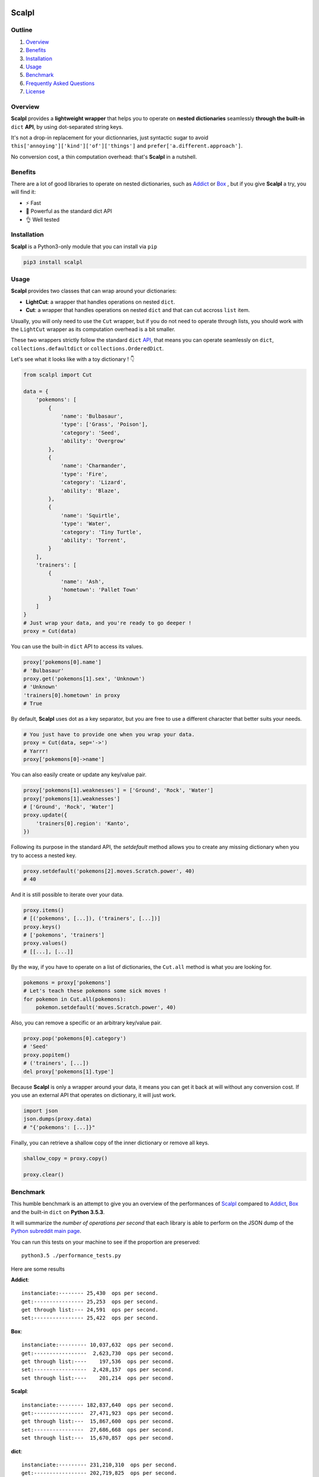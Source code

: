 .. image:: https://raw.githubusercontent.com/ducdetronquito/scalpl/master/scalpl.png
    :target: https://github.com/ducdetronquito/scalpl

Scalpl
======

.. image:: https://img.shields.io/badge/license-public%20domain-ff69b4.svg
    :target: https://github.com/ducdetronquito/scalpl#license

.. image:: https://img.shields.io/badge/coverage-100%25-green.svg
    :target: #

.. image:: https://img.shields.io/badge/pypi-v0.2.4-blue.svg
    :target: https://pypi.python.org/pypi/scalpl/

Outline
~~~~~~~

1. `Overview <https://github.com/ducdetronquito/scalpl#overview>`_
2. `Benefits <https://github.com/ducdetronquito/scalpl#benefits>`_
3. `Installation <https://github.com/ducdetronquito/scalpl#installation>`_
4. `Usage <https://github.com/ducdetronquito/scalpl#usage>`_
5. `Benchmark <https://github.com/ducdetronquito/scalpl#benchmark>`_
6. `Frequently Asked Questions <https://github.com/ducdetronquito/scalpl#frequently-asked-questions>`_
7. `License <https://github.com/ducdetronquito/scalpl#license>`_


Overview
~~~~~~~~


**Scalpl** provides a **lightweight wrapper** that helps you to operate
on **nested dictionaries** seamlessly **through the built-in** ``dict``
**API**, by using dot-separated string keys.

It's not a drop-in replacement for your dictionnaries, just syntactic
sugar to avoid ``this['annoying']['kind']['of']['things']`` and
``prefer['a.different.approach']``.

No conversion cost, a thin computation overhead: that's **Scalpl** in a
nutshell.


Benefits
~~~~~~~~
There are a lot of good libraries to operate on nested dictionaries,
such as `Addict <https://github.com/mewwts/addict>`_ or 
`Box <https://github.com/cdgriffith/Box>`_ , but if you give **Scalpl**
a try, you will find it:

* ⚡ Fast
* 🚀 Powerful as the standard dict API
* 👌 Well tested

Installation
~~~~~~~~~~~~

**Scalpl** is a Python3-only module that you can install via ``pip``

.. code:: sh

    pip3 install scalpl

Usage
~~~~~

**Scalpl** provides two classes that can wrap around your dictionaries:

-  **LightCut**: a wrapper that handles operations on nested ``dict``.
-  **Cut**: a wrapper that handles operations on nested ``dict`` and
   that can cut accross ``list`` item.

Usually, you will only need to use the ``Cut`` wrapper, but if you do
not need to operate through lists, you should work with the ``LightCut``
wrapper as its computation overhead is a bit smaller.

These two wrappers strictly follow the standard ``dict``
`API <https://docs.python.org/3/library/stdtypes.html#dict>`_, that
means you can operate seamlessly on ``dict``,
``collections.defaultdict`` or ``collections.OrderedDict``.

 
Let's see what it looks like with a toy dictionary ! 👇

.. code:: python

    from scalpl import Cut

    data = {
        'pokemons': [
            {
                'name': 'Bulbasaur',
                'type': ['Grass', 'Poison'],
                'category': 'Seed',
                'ability': 'Overgrow'
            },
            {   
                'name': 'Charmander',
                'type': 'Fire',
                'category': 'Lizard',
                'ability': 'Blaze',
            },
            {
                'name': 'Squirtle',
                'type': 'Water',
                'category': 'Tiny Turtle',
                'ability': 'Torrent',
            }
        ],
        'trainers': [
            {
                'name': 'Ash',
                'hometown': 'Pallet Town'
            }
        ]
    }
    # Just wrap your data, and you're ready to go deeper !
    proxy = Cut(data)

You can use the built-in ``dict`` API to access its values.

.. code:: python

    proxy['pokemons[0].name']
    # 'Bulbasaur'
    proxy.get('pokemons[1].sex', 'Unknown')
    # 'Unknown'
    'trainers[0].hometown' in proxy
    # True

By default, **Scalpl** uses dot as a key separator, but you are free to
use a different character that better suits your needs.

.. code:: python

    # You just have to provide one when you wrap your data.
    proxy = Cut(data, sep='->')
    # Yarrr!
    proxy['pokemons[0]->name']

You can also easily create or update any key/value pair.

.. code:: python

    proxy['pokemons[1].weaknesses'] = ['Ground', 'Rock', 'Water']
    proxy['pokemons[1].weaknesses']
    # ['Ground', 'Rock', 'Water']
    proxy.update({
        'trainers[0].region': 'Kanto',
    })


Following its purpose in the standard API, the *setdefault* method allows
you to create any missing dictionary when you try to access a nested key.

.. code:: python

    proxy.setdefault('pokemons[2].moves.Scratch.power', 40)
    # 40


And it is still possible to iterate over your data.

.. code:: python

    proxy.items()
    # [('pokemons', [...]), ('trainers', [...])]
    proxy.keys()
    # ['pokemons', 'trainers']
    proxy.values()
    # [[...], [...]]

By the way, if you have to operate on a list of dictionaries, the
``Cut.all`` method is what you are looking for.

.. code:: python

    pokemons = proxy['pokemons']
    # Let's teach these pokemons some sick moves !
    for pokemon in Cut.all(pokemons):
        pokemon.setdefault('moves.Scratch.power', 40)

Also, you can remove a specific or an arbitrary key/value pair.

.. code:: python

    proxy.pop('pokemons[0].category')
    # 'Seed'
    proxy.popitem()
    # ('trainers', [...])
    del proxy['pokemons[1].type']

Because **Scalpl** is only a wrapper around your data, it means you can
get it back at will without any conversion cost. If you use an external
API that operates on dictionary, it will just work.

.. code:: python

    import json
    json.dumps(proxy.data)
    # "{'pokemons': [...]}"

Finally, you can retrieve a shallow copy of the inner dictionary or
remove all keys.

.. code:: python

    shallow_copy = proxy.copy()

    proxy.clear()

Benchmark
~~~~~~~~~

This humble benchmark is an attempt to give you an overview of the performances
of `Scalpl <https://github.com/ducdetronquito/scalpl>`_ compared to `Addict <https://github.com/mewwts/addict>`_,
`Box <https://github.com/cdgriffith/Box>`_ and the built-in ``dict`` on **Python 3.5.3**.

It will summarize the *number of operations per second* that each library is 
able to perform on the JSON dump of the `Python subreddit main page <https://www.reddit.com/r/Python.json>`_.

You can run this tests on your machine to see if the proportion are preserved::

    python3.5 ./performance_tests.py

Here are some results

**Addict**::

    instanciate:-------- 25,430  ops per second.
    get:---------------- 25,253  ops per second.
    get through list:--- 24,591  ops per second.
    set:---------------- 25,422  ops per second.


**Box**::

    instanciate:--------- 10,037,632  ops per second.
    get:-----------------  2,623,730  ops per second.
    get through list:----    197,536  ops per second.
    set:-----------------  2,428,157  ops per second.
    set through list:----    201,214  ops per second.


**Scalpl**::

    instanciate:-------- 182,837,640  ops per second.
    get:----------------  27,471,923  ops per second.
    get through list:---  15,867,600  ops per second.
    set:----------------  27,686,668  ops per second.
    set through list:---  15,670,857  ops per second.


**dict**::

    instanciate:--------- 231,210,310  ops per second.
    get:----------------- 202,719,825  ops per second.
    get through list:---- 178,902,610  ops per second.
    set:----------------- 200,070,024  ops per second.
    set through list :--- 174,726,407  ops per second.


As a conclusion and despite being ~10 times slower than the built-in
``dict``, **Scalpl** is ~10 times faster than Box on simple read/write
operations, and ~100 times faster when it traverse lists. **Scalpl** is
also ~1000 times faster than Addict.

Às a human, I make a lot of mistakes. If you find some in this humble benchmark,
do not hesitate to send me an email, or fill in an issue.


Frequently Asked Questions:
~~~~~~~~~~~~~~~~~~~~~~~~~~~

* **What if my keys contain dots ?**
    If your keys contain a lot of dots, you should use an other
    key separator when wrapping your data::

        proxy = Cut(data, sep='->')
        proxy['computer->network->127.0.0.1']

    Otherwise, split your key in two part::

        proxy = Cut(data)
        proxy['computer.network']['127.0.0.1']

* **What if my keys contain spaces ?**::
    
    proxy = Cut(data)
    proxy = ['it works. perfectly fine']


License
~~~~~~~

**Scalpl** is released into the **Public Domain**. 🎉

Ps: If we meet some day, and you think this small stuff worths it, you
can give me a beer, a coffee or a high-five in return: I would be really
happy to share a moment with you ! 🍻
